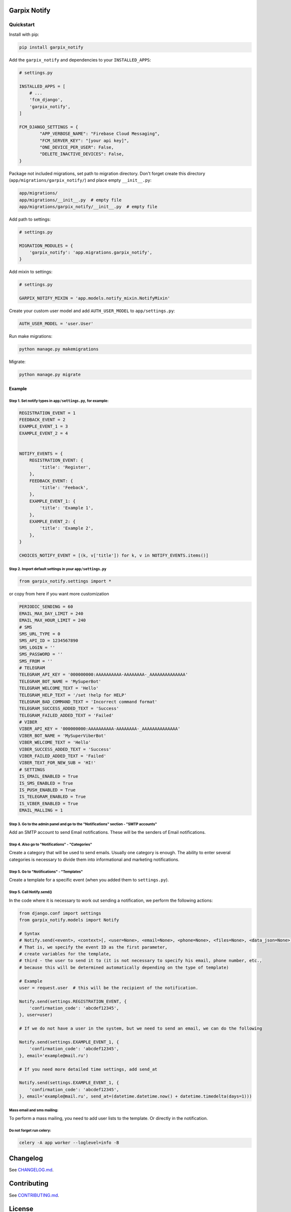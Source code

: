 
Garpix Notify
=============

Quickstart
----------

Install with pip:


.. code-block:: bash

   pip install garpix_notify

Add the ``garpix_notify`` and dependencies to your ``INSTALLED_APPS``\ :

.. code-block:: python

   # settings.py

   INSTALLED_APPS = [
       # ...
       'fcm_django',
       'garpix_notify',
   ]

   FCM_DJANGO_SETTINGS = {
           "APP_VERBOSE_NAME": "Firebase Cloud Messaging",
           "FCM_SERVER_KEY": "[your api key]",
           "ONE_DEVICE_PER_USER": False,
           "DELETE_INACTIVE_DEVICES": False,
   }

Package not included migrations, set path to migration directory. Don't forget create this directory (\ ``app/migrations/garpix_notify/``\ ) and place empty ``__init__.py``\ :

.. code-block::

   app/migrations/
   app/migrations/__init__.py  # empty file
   app/migrations/garpix_notify/__init__.py  # empty file

Add path to settings:

.. code-block:: python

   # settings.py

   MIGRATION_MODULES = {
       'garpix_notify': 'app.migrations.garpix_notify',
   }


Add mixin to settings:

.. code-block::

    # settings.py

    GARPIX_NOTIFY_MIXIN = 'app.models.notify_mixin.NotifyMixin'


Create your custom user model and add ``AUTH_USER_MODEL`` to ``app/settings.py``\ :

.. code-block::

   AUTH_USER_MODEL = 'user.User'

Run make migrations:

.. code-block:: bash

   python manage.py makemigrations

Migrate:

.. code-block:: bash

   python manage.py migrate

Example
^^^^^^^

Step 1. Set notify types in ``app/settings.py``\ , for example:
~~~~~~~~~~~~~~~~~~~~~~~~~~~~~~~~~~~~~~~~~~~~~~~~~~~~~~~~~~~~~~~~~

.. code-block:: python

   REGISTRATION_EVENT = 1
   FEEDBACK_EVENT = 2
   EXAMPLE_EVENT_1 = 3
   EXAMPLE_EVENT_2 = 4


   NOTIFY_EVENTS = {
       REGISTRATION_EVENT: {
           'title': 'Register',
       },
       FEEDBACK_EVENT: {
           'title': 'Feeback',
       },
       EXAMPLE_EVENT_1: {
           'title': 'Example 1',
       },
       EXAMPLE_EVENT_2: {
           'title': 'Example 2',
       },
   }

   CHOICES_NOTIFY_EVENT = [(k, v['title']) for k, v in NOTIFY_EVENTS.items()]

Step 2. Import default settings in your ``app/settings.py``\
~~~~~~~~~~~~~~~~~~~~~~~~~~~~~~~~~~~~~~~~~~~~~~~~~~~~~~~~~~~~~~~~~~~~~~~~~~~~~~~~~~~~~
.. code-block:: python

    from garpix_notify.settings import *


or copy from here if you want more customization

.. code-block:: python

    PERIODIC_SENDING = 60
    EMAIL_MAX_DAY_LIMIT = 240
    EMAIL_MAX_HOUR_LIMIT = 240
    # SMS
    SMS_URL_TYPE = 0
    SMS_API_ID = 1234567890
    SMS_LOGIN = ''
    SMS_PASSWORD = ''
    SMS_FROM = ''
    # TELEGRAM
    TELEGRAM_API_KEY = '000000000:AAAAAAAAAA-AAAAAAAA-_AAAAAAAAAAAAAA'
    TELEGRAM_BOT_NAME = 'MySuperBot'
    TELEGRAM_WELCOME_TEXT = 'Hello'
    TELEGRAM_HELP_TEXT = '/set !help for HELP'
    TELEGRAM_BAD_COMMAND_TEXT = 'Incorrect command format'
    TELEGRAM_SUCCESS_ADDED_TEXT = 'Success'
    TELEGRAM_FAILED_ADDED_TEXT = 'Failed'
    # VIBER
    VIBER_API_KEY = '000000000:AAAAAAAAAA-AAAAAAAA-_AAAAAAAAAAAAAA'
    VIBER_BOT_NAME = 'MySuperViberBot'
    VIBER_WELCOME_TEXT = 'Hello'
    VIBER_SUCCESS_ADDED_TEXT = 'Success'
    VIBER_FAILED_ADDED_TEXT = 'Failed'
    VIBER_TEXT_FOR_NEW_SUB = 'HI!'
    # SETTINGS
    IS_EMAIL_ENABLED = True
    IS_SMS_ENABLED = True
    IS_PUSH_ENABLED = True
    IS_TELEGRAM_ENABLED = True
    IS_VIBER_ENABLED = True
    EMAIL_MALLING = 1


Step 3. Go to the admin panel and go to the "Notifications" section - "SMTP accounts"
~~~~~~~~~~~~~~~~~~~~~~~~~~~~~~~~~~~~~~~~~~~~~~~~~~~~~~~~~~~~~~~~~~~~~~~~~~~~~~~~~~~~~

Add an SMTP account to send Email notifications. These will be the senders of Email notifications.

Step 4. Also go to "Notifications" - "Categories"
~~~~~~~~~~~~~~~~~~~~~~~~~~~~~~~~~~~~~~~~~~~~~~~~~

Create a category that will be used to send emails. Usually one category is enough. The ability to enter several categories
is necessary to divide them into informational and marketing notifications.

Step 5. Go to "Notifications" - "Templates"
~~~~~~~~~~~~~~~~~~~~~~~~~~~~~~~~~~~~~~~~~~~

Create a template for a specific event (when you added them to ``settings.py``\ ).

Step 5. Call Notify.send()
~~~~~~~~~~~~~~~~~~~~~~~~~~

In the code where it is necessary to work out sending a notification, we perform the following actions:

.. code-block:: python

   from django.conf import settings
   from garpix_notify.models import Notify

   # Syntax
   # Notify.send(<event>, <context>[, <user=None>, <email=None>, <phone=None>, <files=None>, <data_json=None>])
   # That is, we specify the event ID as the first parameter,
   # create variables for the template,
   # third - the user to send it to (it is not necessary to specify his email, phone number, etc.,
   # because this will be determined automatically depending on the type of template)

   # Example
   user = request.user  # this will be the recipient of the notification.

   Notify.send(settings.REGISTRATION_EVENT, {
       'confirmation_code': 'abcdef12345',
   }, user=user)

   # If we do not have a user in the system, but we need to send an email, we can do the following

   Notify.send(settings.EXAMPLE_EVENT_1, {
       'confirmation_code': 'abcdef12345',
   }, email='example@mail.ru')

   # If you need more detailed time settings, add send_at

   Notify.send(settings.EXAMPLE_EVENT_1, {
       'confirmation_code': 'abcdef12345',
   }, email='example@mail.ru', send_at=(datetime.datetime.now() + datetime.timedelta(days=1)))

Mass email and sms mailing:
~~~~~~~~~~~~~~~~~~~~~~~~~~~~~~~~~~~~~~~~~~~
To perform a mass mailing, you need to add user lists to the template.
Or directly in the notification.

Do not forget run celery:
~~~~~~~~~~~~~~~~~~~~~~~~~~~~~~~~~~~~~~~~~~~
.. code-block::

   celery -A app worker --loglevel=info -B

Changelog
=========

See `CHANGELOG.md <CHANGELOG.md>`_.

Contributing
============

See `CONTRIBUTING.md <CONTRIBUTING.md>`_.

License
=======

`MIT <LICENSE>`_
